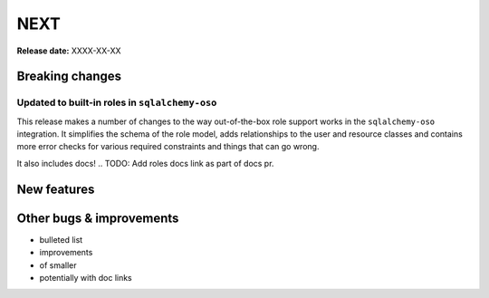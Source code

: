====
NEXT
====

**Release date:** XXXX-XX-XX

Breaking changes
================

Updated to built-in roles in ``sqlalchemy-oso``
--------------------------------------------------------

This release makes a number of changes to the way out-of-the-box role support
works in the ``sqlalchemy-oso`` integration. It simplifies the schema of the role
model, adds relationships to the user and resource classes and contains more error checks
for various required constraints and things that can go wrong.

It also includes docs!
.. TODO: Add roles docs link as part of docs pr.

New features
============


Other bugs & improvements
=========================

- bulleted list
- improvements
- of smaller
- potentially with doc links
